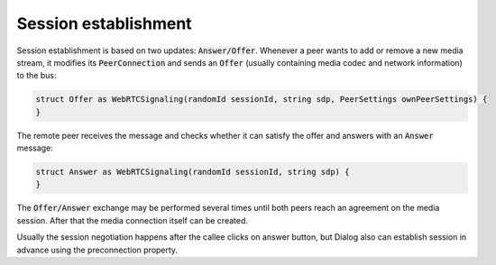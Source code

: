 Session establishment
=====================

Session establishment is based on two updates: :code:`Answer/Offer`. Whenever a peer wants to add or remove a new media stream, it modifies its :code:`PeerConnection` and sends an :code:`Offer` (usually containing media codec and network information) to the bus:

.. code-block:: protobuf

  struct Offer as WebRTCSignaling(randomId sessionId, string sdp, PeerSettings ownPeerSettings) {
  }

The remote peer receives the message and checks whether it can satisfy the offer and answers with an :code:`Answer` message:


.. code-block:: protobuf

  struct Answer as WebRTCSignaling(randomId sessionId, string sdp) {
  }

The :code:`Offer/Answer` exchange may be performed several times until both peers reach an agreement on the media session. After that the media connection itself can be created.

Usually the session negotiation happens after the callee clicks on answer button, but Dialog also can establish session in advance using the preconnection property. 
